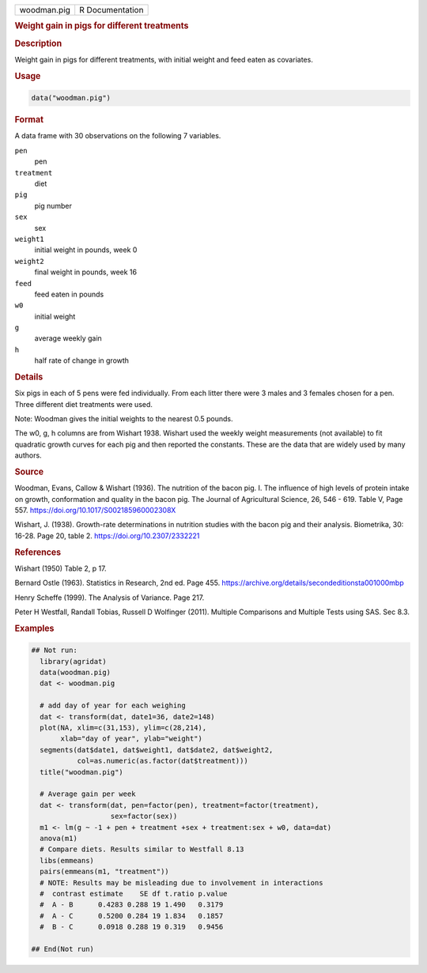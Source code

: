 .. container::

   .. container::

      =========== ===============
      woodman.pig R Documentation
      =========== ===============

      .. rubric:: Weight gain in pigs for different treatments
         :name: weight-gain-in-pigs-for-different-treatments

      .. rubric:: Description
         :name: description

      Weight gain in pigs for different treatments, with initial weight
      and feed eaten as covariates.

      .. rubric:: Usage
         :name: usage

      .. code:: R

         data("woodman.pig")

      .. rubric:: Format
         :name: format

      A data frame with 30 observations on the following 7 variables.

      ``pen``
         pen

      ``treatment``
         diet

      ``pig``
         pig number

      ``sex``
         sex

      ``weight1``
         initial weight in pounds, week 0

      ``weight2``
         final weight in pounds, week 16

      ``feed``
         feed eaten in pounds

      ``w0``
         initial weight

      ``g``
         average weekly gain

      ``h``
         half rate of change in growth

      .. rubric:: Details
         :name: details

      Six pigs in each of 5 pens were fed individually. From each litter
      there were 3 males and 3 females chosen for a pen. Three different
      diet treatments were used.

      Note: Woodman gives the initial weights to the nearest 0.5 pounds.

      The w0, g, h columns are from Wishart 1938. Wishart used the
      weekly weight measurements (not available) to fit quadratic growth
      curves for each pig and then reported the constants. These are the
      data that are widely used by many authors.

      .. rubric:: Source
         :name: source

      Woodman, Evans, Callow & Wishart (1936). The nutrition of the
      bacon pig. I. The influence of high levels of protein intake on
      growth, conformation and quality in the bacon pig. The Journal of
      Agricultural Science, 26, 546 - 619. Table V, Page 557.
      https://doi.org/10.1017/S002185960002308X

      Wishart, J. (1938). Growth-rate determinations in nutrition
      studies with the bacon pig and their analysis. Biometrika, 30:
      16-28. Page 20, table 2. https://doi.org/10.2307/2332221

      .. rubric:: References
         :name: references

      Wishart (1950) Table 2, p 17.

      Bernard Ostle (1963). Statistics in Research, 2nd ed. Page 455.
      https://archive.org/details/secondeditionsta001000mbp

      Henry Scheffe (1999). The Analysis of Variance. Page 217.

      Peter H Westfall, Randall Tobias, Russell D Wolfinger (2011).
      Multiple Comparisons and Multiple Tests using SAS. Sec 8.3.

      .. rubric:: Examples
         :name: examples

      .. code:: R

         ## Not run: 
           library(agridat)
           data(woodman.pig)
           dat <- woodman.pig
           
           # add day of year for each weighing
           dat <- transform(dat, date1=36, date2=148)
           plot(NA, xlim=c(31,153), ylim=c(28,214),
                xlab="day of year", ylab="weight")
           segments(dat$date1, dat$weight1, dat$date2, dat$weight2,
                    col=as.numeric(as.factor(dat$treatment)))
           title("woodman.pig")

           # Average gain per week
           dat <- transform(dat, pen=factor(pen), treatment=factor(treatment),
                            sex=factor(sex))
           m1 <- lm(g ~ -1 + pen + treatment +sex + treatment:sex + w0, data=dat)
           anova(m1)
           # Compare diets. Results similar to Westfall 8.13
           libs(emmeans)
           pairs(emmeans(m1, "treatment"))
           # NOTE: Results may be misleading due to involvement in interactions
           #  contrast estimate    SE df t.ratio p.value
           #  A - B      0.4283 0.288 19 1.490   0.3179 
           #  A - C      0.5200 0.284 19 1.834   0.1857 
           #  B - C      0.0918 0.288 19 0.319   0.9456 

         ## End(Not run)
